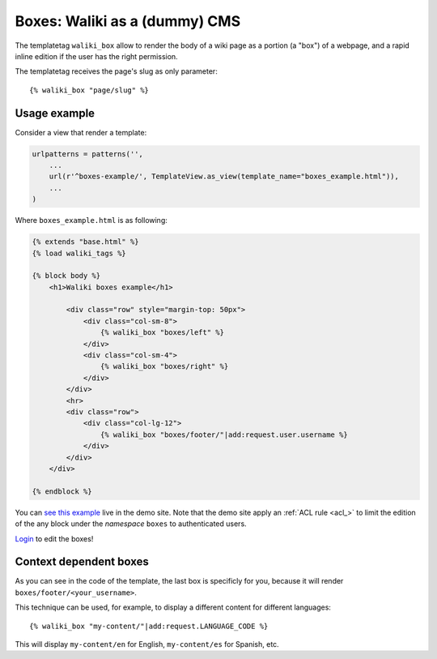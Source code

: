Boxes: Waliki as a (dummy) CMS
==============================

The templatetag ``waliki_box`` allow to render the body of a wiki page as a portion (a "box") of a webpage, and a rapid inline edition if the user has the right permission.

The templatetag receives the page's slug as only parameter::

    {% waliki_box "page/slug" %}

Usage example
-------------

Consider a view that render a template:

.. code-block:: python

    urlpatterns = patterns('',
        ...
        url(r'^boxes-example/', TemplateView.as_view(template_name="boxes_example.html")),
        ...
    )

Where ``boxes_example.html`` is as following:

.. code-block:: html

    {% extends "base.html" %}
    {% load waliki_tags %}

    {% block body %}
        <h1>Waliki boxes example</h1>

            <div class="row" style="margin-top: 50px">
                <div class="col-sm-8">
                    {% waliki_box "boxes/left" %}
                </div>
                <div class="col-sm-4">
                    {% waliki_box "boxes/right" %}
                </div>
            </div>
            <hr>
            <div class="row">
                <div class="col-lg-12">
                    {% waliki_box "boxes/footer/"|add:request.user.username %}
                </div>
            </div>
        </div>

    {% endblock %}

You can `see this example <http://waliki.pythonanywhere.com/boxes-example/>`_ live in the demo site. Note that the demo site apply an :ref:`ACL rule <acl_>`
to limit the edition of the any block under the *namespace* ``boxes``  to authenticated users.

`Login <http://waliki.pythonanywhere.com/accounts/login/?next=/boxes-example/>`_ to edit the boxes!

Context dependent boxes
------------------------

As you can see in the code of the template, the last box is specificly for  you, because it will render ``boxes/footer/<your_username>``.

This technique can be used, for example, to display a different content
for different languages::

    {% waliki_box "my-content/"|add:request.LANGUAGE_CODE %}

This will display ``my-content/en`` for English, ``my-content/es`` for Spanish, etc.
